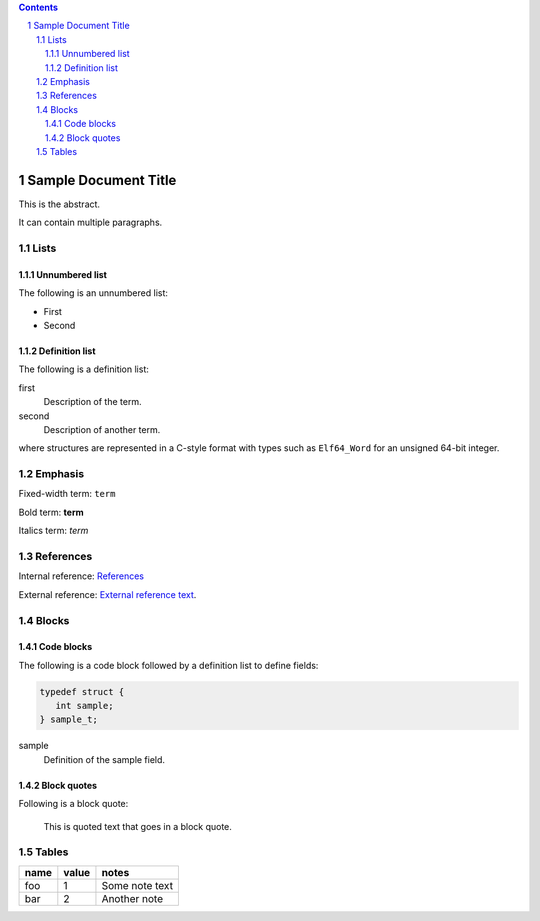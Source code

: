 .. contents::
.. sectnum::

=====================
Sample Document Title
=====================

This is the abstract.

It can contain multiple paragraphs.

Lists
=====

Unnumbered list
---------------

The following is an unnumbered list:

* First

* Second

Definition list
---------------

The following is a definition list:

first
  Description of the term.

second
  Description of another term.

where structures are represented in a C-style format with types such as ``Elf64_Word`` for an
unsigned 64-bit integer.

Emphasis
========

Fixed-width term: ``term``

Bold term: **term**

Italics term: *term*

References
==========

Internal reference: `References`_

External reference: `External reference text <https://exaple.com/path>`_.

Blocks
======

Code blocks
-----------

The following is a code block followed by a definition list to define fields:

.. code-block::

    typedef struct {
       int sample;
    } sample_t;

sample
  Definition of the sample field.

Block quotes
------------

Following is a block quote:

  This is quoted text
  that goes in a block quote.

Tables
======

====  =====  ==============
name  value  notes
====  =====  ==============
foo     1    Some note text
bar     2    Another note
====  =====  ==============
